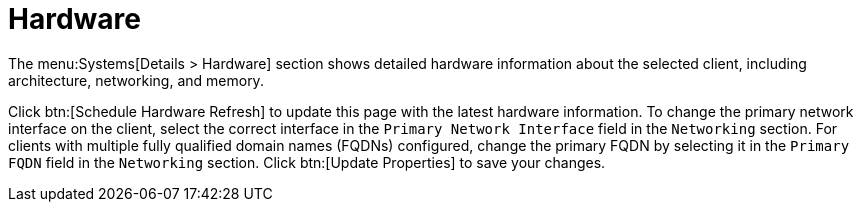 [[ref-systems-sd-hardware]]
= Hardware

The menu:Systems[Details > Hardware] section shows detailed hardware information about the selected client, including architecture, networking, and memory.

Click btn:[Schedule Hardware Refresh] to update this page with the latest hardware information. To change the primary network interface on the client, select the correct interface in the [guimenu]``Primary Network Interface`` field in the [guimenu]``Networking`` section. For clients with multiple fully qualified domain names (FQDNs) configured, change the primary FQDN by selecting it in the [guimenu]``Primary FQDN`` field in the [guimenu]``Networking`` section. Click btn:[Update Properties] to save your changes.
